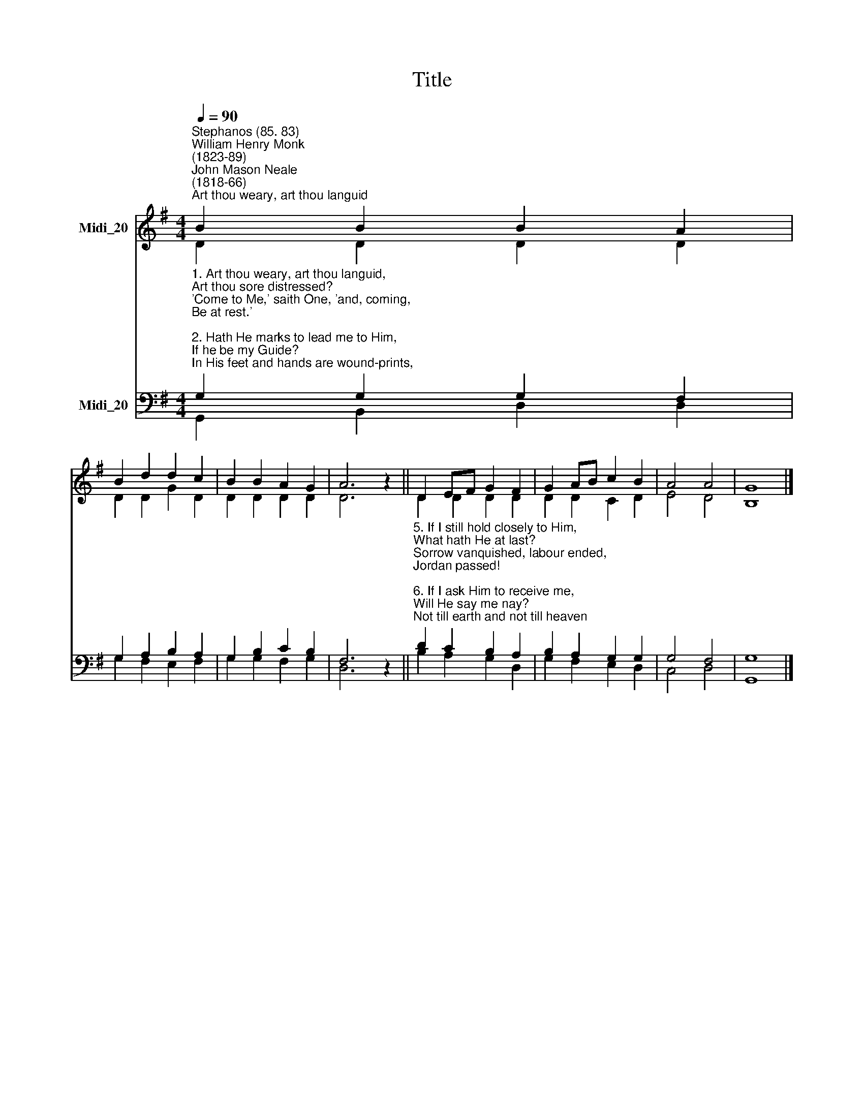X:1
T:Title
%%score ( 1 2 ) ( 3 4 )
L:1/8
Q:1/4=90
M:4/4
K:G
V:1 treble nm="Midi_20"
V:2 treble 
V:3 bass nm="Midi_20"
V:4 bass 
V:1
"^Stephanos (85. 83)""^William Henry Monk\n(1823-89)""^John Mason Neale\n(1818-66)""^Art thou weary, art thou languid" B2 B2 B2 A2 | %1
 B2 d2 d2 c2 | B2 B2 A2 G2 | A6 z2 || D2 EF G2 F2 | G2 AB c2 B2 | A4 A4 | G8 |] %8
V:2
 D2 D2 D2 D2 | D2 D2 G2 D2 | D2 D2 D2 D2 | D6 z2 || D2 D2 D2 D2 | D2 D2 C2 D2 | E4 D4 | B,8 |] %8
V:3
"^1. Art thou weary, art thou languid,\nArt thou sore distressed?\n'Come to Me,' saith One, 'and, coming,\nBe at rest.'\n\n2. Hath He marks to lead me to Him,\nIf he be my Guide?\nIn His feet and hands are wound-prints,\nAnd His side.\n\n3. Is there diadem, as Monarch,\nThat His brow adorns?\nYea, a crown in very surety,\nBut of thorns!\n\n4. If I find Him, if I follow,\nWhat his guerdon here?\nMany a sorrow, many a labour,\nMany a tear!" G,2 G,2 G,2 F,2 | %1
 G,2 A,2 B,2 A,2 | G,2 B,2 C2 B,2 | F,6 z2 || %4
"^5. If I still hold closely to Him,\nWhat hath He at last?\nSorrow vanquished, labour ended, \nJordan passed!\n\n6. If I ask Him to receive me,\nWill He say me nay?\nNot till earth and not till heaven\nPass away!\n\n7. Finding, following, keeping, struggling, \nIs He sure to bless?\nAngels, martyrs, saints, and prophets\nAnswer, Yes! \n" D2 C2 B,2 A,2 | %5
 B,2 A,2 G,2 G,2 | G,4 F,4 | G,8 |] %8
V:4
 G,,2 B,,2 D,2 D,2 | G,2 F,2 E,2 F,2 | G,2 G,2 F,2 G,2 | D,6 z2 || B,2 A,2 G,2 D,2 | %5
 G,2 F,2 E,2 D,2 | C,4 D,4 | G,,8 |] %8

